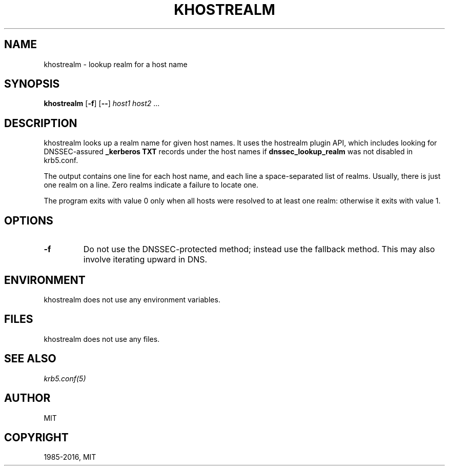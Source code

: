 .TH "KHOSTREALM" "1" " " "1.15" "MIT Kerberos"
.SH NAME
khostrealm \- lookup realm for a host name
.
.nr rst2man-indent-level 0
.
.de1 rstReportMargin
\\$1 \\n[an-margin]
level \\n[rst2man-indent-level]
level margin: \\n[rst2man-indent\\n[rst2man-indent-level]]
-
\\n[rst2man-indent0]
\\n[rst2man-indent1]
\\n[rst2man-indent2]
..
.de1 INDENT
.\" .rstReportMargin pre:
. RS \\$1
. nr rst2man-indent\\n[rst2man-indent-level] \\n[an-margin]
. nr rst2man-indent-level +1
.\" .rstReportMargin post:
..
.de UNINDENT
. RE
.\" indent \\n[an-margin]
.\" old: \\n[rst2man-indent\\n[rst2man-indent-level]]
.nr rst2man-indent-level -1
.\" new: \\n[rst2man-indent\\n[rst2man-indent-level]]
.in \\n[rst2man-indent\\n[rst2man-indent-level]]u
..
.\" Man page generated from reStructuredText.
.
.SH SYNOPSIS
.sp
\fBkhostrealm\fP
[\fB\-f\fP]
[\fB\-\-\fP]
\fIhost1 host2\fP ...
.SH DESCRIPTION
.sp
khostrealm looks up a realm name for given host names.  It uses the
hostrealm plugin API, which includes looking for DNSSEC\-assured
\fB_kerberos TXT\fP records under the host names if \fBdnssec_lookup_realm\fP
was not disabled in krb5.conf.
.sp
The output contains one line for each host name, and each line a space\-separated
list of realms.  Usually, there is just one realm on a line.  Zero realms
indicate a failure to locate one.
.sp
The program exits with value 0 only when all hosts were resolved to at least
one realm: otherwise it exits with value 1.
.SH OPTIONS
.INDENT 0.0
.TP
.B \fB\-f\fP
Do not use the DNSSEC\-protected method; instead use the fallback
method.  This may also involve iterating upward in DNS.
.UNINDENT
.SH ENVIRONMENT
.sp
khostrealm does not use any environment variables.
.SH FILES
.sp
khostrealm does not use any files.
.SH SEE ALSO
.sp
\fIkrb5.conf(5)\fP
.SH AUTHOR
MIT
.SH COPYRIGHT
1985-2016, MIT
.\" Generated by docutils manpage writer.
.
